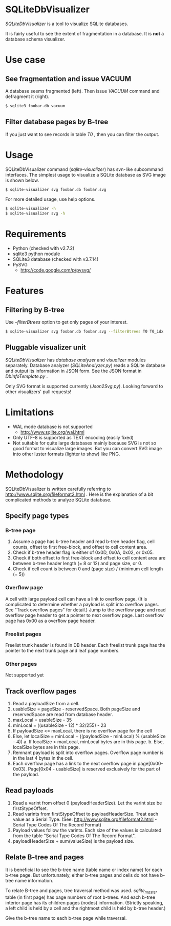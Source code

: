 * SQLiteDbVisualizer
  /SQLiteDbVisualizer/ is a tool to visualize SQLite databases.

  It is fairly useful to see the extent of fragmentation in a database.
  It is *not* a database schema visualizer.

  [[http://github.com/laysakura/SQLiteDbVisualizer/raw/master/doc/mainView.png]]

* Use case
** See fragmentation and issue VACUUM
   [[http://github.com/laysakura/SQLiteDbVisualizer/raw/master/doc/fragmented.png]]
   [[http://github.com/laysakura/SQLiteDbVisualizer/raw/master/doc/fragmentedVacuumed.png]]

   A database seems fragmented (left).
   Then issue /VACUUM/ command and defragment it (right).
   #+BEGIN_SRC sh
$ sqlite3 foobar.db vacuum
   #+END_SRC

** Filter database pages by B-tree
   [[http://github.com/laysakura/SQLiteDbVisualizer/raw/master/doc/mainView.png]]

   If you just want to see records in table /T0/ , then you can filter the output.

   [[http://github.com/laysakura/SQLiteDbVisualizer/raw/master/doc/filterFeature.png]]

* Usage
  SQLiteDbVisualizer command (/sqlite-visualizer/) has svn-like subcommand interfaces.
  The simplest usage to visualize a SQLite database as SVG image is shown below.
  #+BEGIN_SRC sh
$ sqlite-visualizer svg foobar.db foobar.svg
  #+END_SRC

  For more detailed usage, use help options.
  #+BEGIN_SRC sh
$ sqlite-visualizer -h
$ sqlite-visualizer svg -h
  #+END_SRC

* Requirements
  - Python (checked with v2.7.2)
  - sqlite3 python module
  - SQLite3 database (checked with v3.7.14)
  - PySVG
    - http://code.google.com/p/pysvg/

* Features
** Filtering by B-tree
   Use /--filterBtrees/ option to get only pages of your interest.
   #+BEGIN_SRC sh
$ sqlite-visualizer svg foobar.db foobar.svg --filterBtrees T0 T0_idx  # Show only pages related to table "T0" and index "T0_idx"
   #+END_SRC

** Pluggable visualizer unit
   /SQLiteDbVisualizer/ has /database analyzer/ and /visualizer/ modules separately.
   Database analyzer (/SQLiteAnalyzer.py/) reads a SQLite database and output its information in JSON form.
   See the JSON format in /DbInfoTemplate.py/ .

   Only SVG format is supported currently (/Json2Svg.py/).
   Looking forward to other visualizers' pull requests!

* Limitations
  - WAL mode database is not supported
    - http://www.sqlite.org/wal.html
  - Only UTF-8 is supported as TEXT encoding (easily fixed)
  - Not suitable for quite large databases mainly because SVG is
    not so good format to visualize large images.
    But you can convert SVG image into other luster formats (lighter to show) like PNG.

* Methodology
  SQLiteDbVisualizer is written carefully referring to http://www.sqlite.org/fileformat2.html .
  Here is the explanation of a bit complicated methods to analyze SQLite database.

** Specify page types
*** B-tree page
    1. Assume a page has b-tree header and read b-tree header flag, cell counts,
       offset to first free-block, and offset to cell content area.
    2. Check if b-tree header flag is either of 0x0D, 0x0A, 0x02, or 0x05.
    3. Check if both offset to first free-block and offset to cell content area are
       between b-tree header length (= 8 or 12) and page size, or 0.
    4. Check if cell count is between 0 and (page size) / (minimum cell length (= 5))

*** Overflow page
    A cell with large payload cell can have a link to overflow page.
    (It is complicated to determine whether a payload is split into overflow pages.
    See "Track overflow pages" for detail.)
    Jump to the overflow page and read overflow page header to get a pointer to next overflow page.
    Last overflow page has 0x00 as a overflow page header.

*** Freelist pages
    Freelist trunk header is found in DB header.
    Each freelist trunk page has the pointer to the next trunk page and leaf page numbers.

*** Other pages
    Not supported yet

** Track overflow pages
   1. Read a payloadSize from a cell.
   2. usableSize = pageSize - reservedSpace.
      Both pageSize and reservedSpace are read from database header.
   3. maxLocal = usableSize - 35
   4. minLocal = ((usableSize - 12) * 32/255) - 23
   5. If payloadSize <= maxLocal, there is no overflow page for the cell
   6. Else, let localSize = minLocal + ((payloadSize - minLocal) % (usableSize - 4))
      a. If localSize > maxLocal, minLocal bytes are in this page.
      b. Else, localSize bytes are in this page.
   7. Remnant payload is split into overflow pages.
      Overflow page number is in the last 4 bytes in the cell.
   8. Each overflow page has a link to the next overflow page in page[0x00-0x03].
      Page[0x04 - usableSize] is reserved exclusively for the part of the payload.

** Read payloads
   1. Read a varint from offset 0 (payloadHeaderSize).
      Let the varint size be firstStypeOffset.
   2. Read varints from firstStypeOffset to payloadHeaderSize.
      Treat each value as a Serial Type.
      (See: http://www.sqlite.org/fileformat2.html - Serial Type Codes Of The Record Format)
   3. Payload values follow the varints.
      Each size of the values is calculated from the table "Serial Type Codes Of The Record Format".
   4. payloadHeaderSize + sum(valueSize) is the payload size.

** Relate B-tree and pages
   It is beneficial to see the b-tree name (table name or index name) for each b-tree page.
   But unfortunately, either b-tree pages and cells do not have b-tree name information.

   To relate B-tree and pages, tree traversal method was used.
   /sqlite_master/ table (in first page) has page numbers of root b-trees.
   And each b-tree interior page has its children pages (nodes) information.
   (Strictly speaking, a left child is held by a cell and the rightmost child is held by b-tree header.)

   Give the b-tree name to each b-tree page while traversal.
